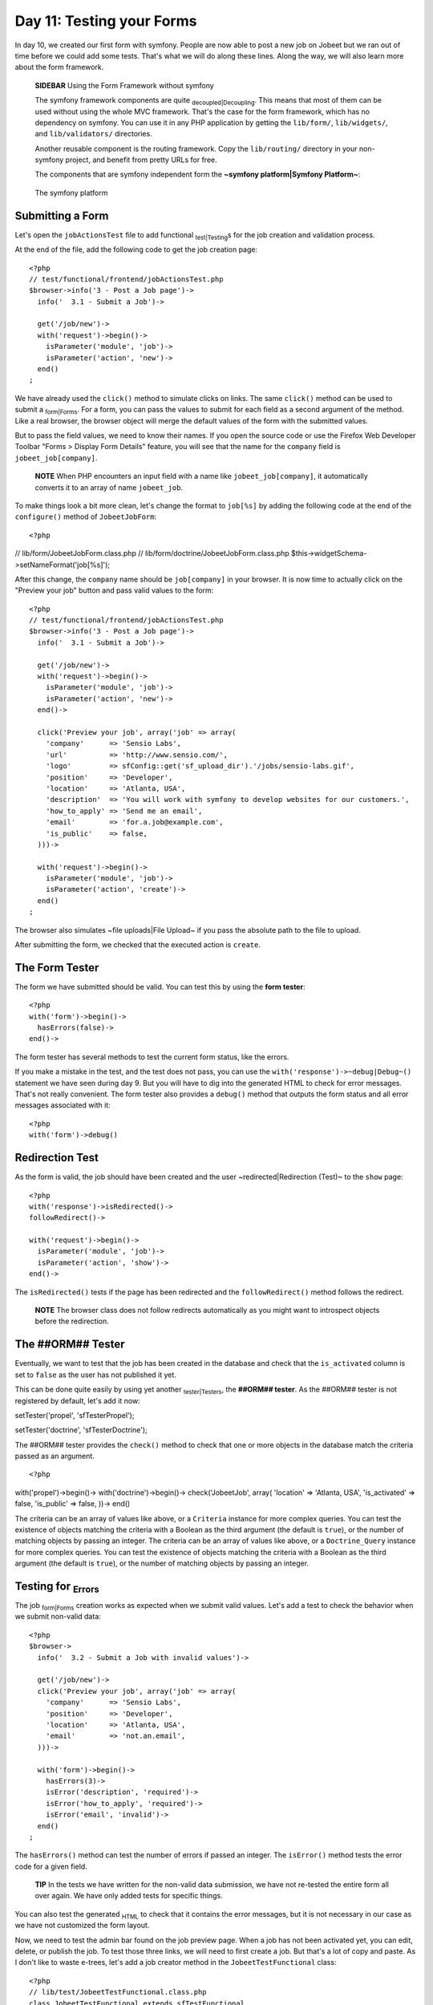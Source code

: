 Day 11: Testing your Forms
==========================

In day 10, we created our first form with symfony. People are now
able to post a new job on Jobeet but we ran out of time before we
could add some tests. That's what we will do along these lines.
Along the way, we will also learn more about the form framework.

    **SIDEBAR** Using the Form Framework without symfony

    The symfony framework components are quite
    \ :sub:`decoupled\|Decoupling`\ . This means that most of them can
    be used without using the whole MVC framework. That's the case for
    the form framework, which has no dependency on symfony. You can use
    it in any PHP application by getting the ``lib/form/``,
    ``lib/widgets/``, and ``lib/validators/`` directories.

    Another reusable component is the routing framework. Copy the
    ``lib/routing/`` directory in your non-symfony project, and benefit
    from pretty URLs for free.

    The components that are symfony independent form the
    **~symfony platform\|Symfony Platform~**:

    .. figure:: http://www.symfony-project.org/images/jobeet/1_4/11/platform.png
       :align: center
       :alt: The symfony platform
       
       The symfony platform
    

Submitting a Form
-----------------

Let's open the ``jobActionsTest`` file to add functional
\ :sub:`test\|Testing`\ s for the job creation and validation
process.

At the end of the file, add the following code to get the job
creation page:

::

    <?php
    // test/functional/frontend/jobActionsTest.php
    $browser->info('3 - Post a Job page')->
      info('  3.1 - Submit a Job')->
    
      get('/job/new')->
      with('request')->begin()->
        isParameter('module', 'job')->
        isParameter('action', 'new')->
      end()
    ;

We have already used the ``click()`` method to simulate clicks on
links. The same ``click()`` method can be used to submit a
\ :sub:`form\|Forms`\ . For a form, you can pass the values to
submit for each field as a second argument of the method. Like a
real browser, the browser object will merge the default values of
the form with the submitted values.

But to pass the field values, we need to know their names. If you
open the source code or use the Firefox Web Developer Toolbar
"Forms > Display Form Details" feature, you will see that the name
for the ``company`` field is ``jobeet_job[company]``.

    **NOTE** When PHP encounters an input field with a name like
    ``jobeet_job[company]``, it automatically converts it to an array
    of name ``jobeet_job``.


To make things look a bit more clean, let's change the format to
``job[%s]`` by adding the following code at the end of the
``configure()`` method of ``JobeetJobForm``:

::

    <?php

// lib/form/JobeetJobForm.class.php //
lib/form/doctrine/JobeetJobForm.class.php
$this->widgetSchema->setNameFormat('job[%s]');

After this change, the ``company`` name should be ``job[company]``
in your browser. It is now time to actually click on the "Preview
your job" button and pass valid values to the form:

::

    <?php
    // test/functional/frontend/jobActionsTest.php
    $browser->info('3 - Post a Job page')->
      info('  3.1 - Submit a Job')->
    
      get('/job/new')->
      with('request')->begin()->
        isParameter('module', 'job')->
        isParameter('action', 'new')->
      end()->
    
      click('Preview your job', array('job' => array(
        'company'      => 'Sensio Labs',
        'url'          => 'http://www.sensio.com/',
        'logo'         => sfConfig::get('sf_upload_dir').'/jobs/sensio-labs.gif',
        'position'     => 'Developer',
        'location'     => 'Atlanta, USA',
        'description'  => 'You will work with symfony to develop websites for our customers.',
        'how_to_apply' => 'Send me an email',
        'email'        => 'for.a.job@example.com',
        'is_public'    => false,
      )))->
    
      with('request')->begin()->
        isParameter('module', 'job')->
        isParameter('action', 'create')->
      end()
    ;

The browser also simulates ~file uploads\|File Upload~ if you pass
the absolute path to the file to upload.

After submitting the form, we checked that the executed action is
``create``.

The Form Tester
---------------

The form we have submitted should be valid. You can test this by
using the **form tester**:

::

    <?php
    with('form')->begin()->
      hasErrors(false)->
    end()->

The form tester has several methods to test the current form
status, like the errors.

If you make a mistake in the test, and the test does not pass, you
can use the ``with('response')->~debug|Debug~()`` statement we have
seen during day 9. But you will have to dig into the generated HTML
to check for error messages. That's not really convenient. The form
tester also provides a ``debug()`` method that outputs the form
status and all error messages associated with it:

::

    <?php
    with('form')->debug()

Redirection Test
----------------

As the form is valid, the job should have been created and the user
~redirected\|Redirection (Test)~ to the ``show`` page:

::

    <?php
    with('response')->isRedirected()->
    followRedirect()->
    
    with('request')->begin()->
      isParameter('module', 'job')->
      isParameter('action', 'show')->
    end()->

The ``isRedirected()`` tests if the page has been redirected and
the ``followRedirect()`` method follows the redirect.

    **NOTE** The browser class does not follow redirects automatically
    as you might want to introspect objects before the redirection.


The ##ORM## Tester
------------------

Eventually, we want to test that the job has been created in the
database and check that the ``is_activated`` column is set to
``false`` as the user has not published it yet.

This can be done quite easily by using yet another
\ :sub:`tester\|Testers`\ , the **##ORM## tester**. As the ##ORM##
tester is not registered by default, let's add it now:


.. raw:: html

   <?php
       $browser->
   
setTester('propel', 'sfTesterPropel');

.. raw:: html

   <?php
       $browser->
   
setTester('doctrine', 'sfTesterDoctrine');

The ##ORM## tester provides the ``check()`` method to check that
one or more objects in the database match the criteria passed as an
argument.

::

    <?php

with('propel')->begin()-> with('doctrine')->begin()->
check('JobeetJob', array( 'location' => 'Atlanta, USA',
'is\_activated' => false, 'is\_public' => false, ))-> end()

The criteria can be an array of values like above, or a
``Criteria`` instance for more complex queries. You can test the
existence of objects matching the criteria with a Boolean as the
third argument (the default is ``true``), or the number of matching
objects by passing an integer. The criteria can be an array of
values like above, or a ``Doctrine_Query`` instance for more
complex queries. You can test the existence of objects matching the
criteria with a Boolean as the third argument (the default is
``true``), or the number of matching objects by passing an
integer.

Testing for \ :sub:`Errors`\ 
-----------------------------

The job \ :sub:`form\|Forms`\  creation works as expected when we
submit valid values. Let's add a test to check the behavior when we
submit non-valid data:

::

    <?php
    $browser->
      info('  3.2 - Submit a Job with invalid values')->
    
      get('/job/new')->
      click('Preview your job', array('job' => array(
        'company'      => 'Sensio Labs',
        'position'     => 'Developer',
        'location'     => 'Atlanta, USA',
        'email'        => 'not.an.email',
      )))->
    
      with('form')->begin()->
        hasErrors(3)->
        isError('description', 'required')->
        isError('how_to_apply', 'required')->
        isError('email', 'invalid')->
      end()
    ;

The ``hasErrors()`` method can test the number of errors if passed
an integer. The ``isError()`` method tests the error code for a
given field.

    **TIP** In the tests we have written for the non-valid data
    submission, we have not re-tested the entire form all over again.
    We have only added tests for specific things.


You can also test the generated \ :sub:`HTML`\  to check that it
contains the error messages, but it is not necessary in our case as
we have not customized the form layout.

Now, we need to test the admin bar found on the job preview page.
When a job has not been activated yet, you can edit, delete, or
publish the job. To test those three links, we will need to first
create a job. But that's a lot of copy and paste. As I don't like
to waste e-trees, let's add a job creator method in the
``JobeetTestFunctional`` class:

::

    <?php
    // lib/test/JobeetTestFunctional.class.php
    class JobeetTestFunctional extends sfTestFunctional
    {
      public function createJob($values = array())
      {
        return $this->
          get('/job/new')->
          click('Preview your job', array('job' => array_merge(array(
            'company'      => 'Sensio Labs',
            'url'          => 'http://www.sensio.com/',
            'position'     => 'Developer',
            'location'     => 'Atlanta, USA',
            'description'  => 'You will work with symfony to develop websites for our customers.',
            'how_to_apply' => 'Send me an email',
            'email'        => 'for.a.job@example.com',
            'is_public'    => false,
          ), $values)))->
          followRedirect()
        ;
      }
    
      // ...
    }

The ``createJob()`` method creates a job, follows the redirect and
returns the browser to not break the fluent interface. You can also
pass an array of values that will be merged with some default
values.

Forcing the ~HTTP Method~ of a link
-----------------------------------

Testing the "Publish" link is now more simple:

::

    <?php
    $browser->info('  3.3 - On the preview page, you can publish the job')->
      createJob(array('position' => 'FOO1'))->
      click('Publish', array(), array('method' => 'put', '_with_csrf' => true))->

with('propel')->begin()-> with('doctrine')->begin()->
check('JobeetJob', array( 'position' => 'FOO1', 'is\_activated' =>
true, ))-> end() ;

If you remember from day 10, the "Publish" link has been configured
to be called with the HTTP \ :sub:```PUT|PUT (HTTP Method)```\ 
method. As browsers don't understand ``PUT`` requests, the
``link_to()`` helper converts the link to a form with some
JavaScript. As the test browser does not execute JavaScript, we
need to force the method to ``PUT`` by passing it as a third option
of the ``click()`` method. Moreover, the ``link_to()`` helper also
embeds a ~CSRF token~ as we have enabled CSRF protection during the
very first day; the ``_with_csrf`` option simulates this token.

Testing the "Delete" link is quite similar:

::

    <?php
    $browser->info('  3.4 - On the preview page, you can delete the job')->
      createJob(array('position' => 'FOO2'))->
      click('Delete', array(), array('method' => 'delete', '_with_csrf' => true))->

with('propel')->begin()-> with('doctrine')->begin()->
check('JobeetJob', array( 'position' => 'FOO2', ), false)-> end()
;

Tests as a SafeGuard
--------------------

When a job is published, you cannot edit it anymore. Even if the
"Edit" link is not displayed anymore on the preview page, let's add
some tests for this requirement.

First, add another argument to the ``createJob()`` method to allow
automatic publication of the job, and create a
``getJobByPosition()`` method that returns a job given its position
value:

::

    <?php
    // lib/test/JobeetTestFunctional.class.php
    class JobeetTestFunctional extends sfTestFunctional
    {
      public function createJob($values = array(), $publish = false)
      {
        $this->
          get('/job/new')->
          click('Preview your job', array('job' => array_merge(array(
            'company'      => 'Sensio Labs',
            'url'          => 'http://www.sensio.com/',
            'position'     => 'Developer',
            'location'     => 'Atlanta, USA',
            'description'  => 'You will work with symfony to develop websites for our customers.',
            'how_to_apply' => 'Send me an email',
            'email'        => 'for.a.job@example.com',
            'is_public'    => false,
          ), $values)))->
          followRedirect()
        ;
    
        if ($publish)
        {
          $this->
            click('Publish', array(), array('method' => 'put', '_with_csrf' => true))->
            followRedirect()
          ;
        }
    
        return $this;
      }

public function getJobByPosition($position) { $criteria = new
Criteria(); $criteria->add(JobeetJobPeer::POSITION, $position);

::

        return JobeetJobPeer::doSelectOne($criteria);
      }

public function getJobByPosition($position) { $q =
Doctrine\_Query::create() ->from('JobeetJob j') ->where('j.position
= ?', $position);

::

        return $q->fetchOne();
      }

// ... }

If a job is published, the edit page must return a ~404\|404 Error~
status code:

::

    <?php
    $browser->info('  3.5 - When a job is published, it cannot be edited anymore')->
      createJob(array('position' => 'FOO3'), true)->
      get(sprintf('/job/%s/edit', $browser->getJobByPosition('FOO3')->getToken()))->
    
      with('response')->begin()->
        isStatusCode(404)->
      end()
    ;

But if you run the tests, you won't have the expected result as we
forgot to implement this \ :sub:`security\|Security`\  measure
yesterday. Writing tests is also a great way to discover bugs, as
you need to think about all ~edge cases\|Edge Cases~.

Fixing the bug is quite simple as we just need to forward to a 404
page if the job is activated:

::

    <?php
    // apps/frontend/modules/job/actions/actions.class.php
    public function executeEdit(sfWebRequest $request)
    {
      $job = $this->getRoute()->getObject();
      $this->forward404If($job->getIsActivated());
    
      $this->form = new JobeetJobForm($job);
    }

The fix is trivial, but are you sure that everything else still
works as expected? You can open your browser and start testing all
possible combinations to access the edit page. But there is a
simpler way: run your test suite; if you have introduced a
\ :sub:`regression\|Regression`\ , symfony will tell you right
away.

Back to the Future in a Test
----------------------------

When a job is expiring in less than five days, or if it is already
expired, the user can extend the job validation for another 30 days
from the current date.

Testing this requirement in a browser is not easy as the expiration
date is automatically set when the job is created to 30 days in the
future. So, when getting the job page, the link to extend the job
is not present. Sure, you can hack the expiration date in the
database, or tweak the template to always display the link, but
that's tedious and error prone. As you have already guessed,
writing some tests will help us one more time.

As always, we need to add a new route for the ``extend`` method
first:

::

    [yml]
    # apps/frontend/config/routing.yml
    job:
      class:   sfPropelRouteCollection
      options:
        model:          JobeetJob
        column:         token
        object_actions: { publish: PUT, extend: PUT }
      requirements:
        token: \w+

Then, update the "Extend" link code in the ``_admin`` partial:

::

    <?php
    <!-- apps/frontend/modules/job/templates/_admin.php -->
    <?php if ($job->expiresSoon()): ?>
     - <?php echo link_to('Extend', 'job_extend', $job, array('method' => 'put')) ?> for another <?php echo sfConfig::get('app_active_days') ?> days
    <?php endif ?>

Then, create the ``extend`` action:

::

    <?php
    // apps/frontend/modules/job/actions/actions.class.php
    public function executeExtend(sfWebRequest $request)
    {
      $request->checkCSRFProtection();
    
      $job = $this->getRoute()->getObject();
      $this->forward404Unless($job->extend());

$this->getUser()->setFlash('notice', sprintf('Your job validity has
been extended until %s.', $job->getExpiresAt('m/d/Y')));
$this->getUser()->setFlash('notice', sprintf('Your job validity has
been extended until %s.',
$job->getDateTimeObject('expires\_at')->format('m/d/Y')));

::

      $this->redirect('job_show_user', $job);
    }

As expected by the action, the ``extend()`` method of ``JobeetJob``
returns ``true`` if the job has been extended or ``false``
otherwise:


.. raw:: html

   <?php
       // lib/model/JobeetJob.php
       class JobeetJob extends BaseJobeetJob
       {
         public function extend()
         {
           if (!$this->
   
expiresSoon()) { return false; }

::

        $this->setExpiresAt(time() + 86400 * sfConfig::get('app_active_days'));
    
        return $this->save();
      }
    
      // ...
    }


.. raw:: html

   <?php
       // lib/model/doctrine/JobeetJob.class.php
       class JobeetJob extends BaseJobeetJob
       {
         public function extend()
         {
           if (!$this->
   
expiresSoon()) { return false; }

::

        $this->setExpiresAt(date('Y-m-d', time() + 86400 * sfConfig::get('app_active_days')));
    
        $this->save();
    
        return true;
      }
    
      // ...
    }

Eventually, add a test scenario:

::

    <?php
    $browser->info('  3.6 - A job validity cannot be extended before the job expires soon')->
      createJob(array('position' => 'FOO4'), true)->
      call(sprintf('/job/%s/extend', $browser->getJobByPosition('FOO4')->getToken()), 'put', array('_with_csrf' => true))->
      with('response')->begin()->
        isStatusCode(404)->
      end()
    ;
    
    $browser->info('  3.7 - A job validity can be extended when the job expires soon')->
      createJob(array('position' => 'FOO5'), true)
    ;
    
    $job = $browser->getJobByPosition('FOO5');

$job->setExpiresAt(time()); $job->setExpiresAt(date('Y-m-d'));
$job->save();

::

    $browser->
      call(sprintf('/job/%s/extend', $job->getToken()), 'put', array('_with_csrf' => true))->
      with('response')->isRedirected()
    ;

$job->reload(); $browser->test()->is( $job->getExpiresAt('y/m/d'),
date('y/m/d', time() + 86400 \* sfConfig::get('app\_active\_days'))
); $job->refresh(); $browser->test()->is(
$job->getDateTimeObject('expires\_at')->format('y/m/d'),
date('y/m/d', time() + 86400 \* sfConfig::get('app\_active\_days'))
);

This test scenario introduces a few new things:


-  The ``call()`` method retrieves a URL with a method different
   from ``GET`` or ``POST``
-  After the job has been updated by the action, we need to reload
   the local object with ``$job->reload()``
-  After the job has been updated by the action, we need to reload
   the local object with ``$job->refresh()``
-  At the end, we use the embedded ``lime`` object directly to test
   the new expiration date.

Forms Security
--------------

Form Serialization Magic!
~~~~~~~~~~~~~~~~~~~~~~~~~

ORM## \ :sub:`form\|Forms`\ s are very easy to use as they automate a lot of work. For
--------------------------------------------------------------------------------------

instance, serializing a form to the database is as simple as a call
to ``$form->save()``.

But how does it work? Basically, the ``save()`` method follows the
following steps:


-  Begin a transaction (because nested ##ORM## forms are all saved
   in one fell swoop)
-  Process the submitted values (by calling
   ``updateCOLUMNColumn()`` methods if they exist)
-  Call ##ORM## object ``fromArray()`` method to update the column
   values
-  Save the object to the database
-  Commit the transaction

Built-in Security Features
~~~~~~~~~~~~~~~~~~~~~~~~~~

The ``fromArray()`` method takes an array of values and updates the
corresponding column values. Does this represent a
\ :sub:`security\|Security`\  issue? What if someone tries to
submit a value for a column for which he does not have
authorization? For instance, can I force the ``token`` column?

Let's write a test to simulate a job submission with a ``token``
field:

::

    <?php
    // test/functional/frontend/jobActionsTest.php
    $browser->
      get('/job/new')->
      click('Preview your job', array('job' => array(
        'token' => 'fake_token',
      )))->
    
      with('form')->begin()->
        hasErrors(7)->
        hasGlobalError('extra_fields')->
      end()
    ;

When submitting the form, you must have an ``extra_fields`` global
error. That's because by default forms do not allow extra fields to
be present in the submitted values. That's also why all form fields
must have an associated validator.

    **TIP** You can also submit additional fields from the comfort of
    your browser using tools like the Firefox Web Developer Toolbar.


You can bypass this security measure by setting the
``allow_extra_fields`` option to ``true``:

::

    <?php
    class MyForm extends sfForm
    {
      public function configure()
      {
        // ...
    
        $this->validatorSchema->setOption('allow_extra_fields', true);
      }
    }

The test must now pass but the ``token`` value has been filtered
out of the values. So, you are still not able to bypass the
security measure. But if you really want the value, set the
``filter_extra_fields`` option to ``false``:

::

    <?php
    $this->validatorSchema->setOption('filter_extra_fields', false);

    **NOTE** The tests written in this section are only for
    demonstration purpose. You can now remove them from the Jobeet
    project as tests do not need to validate symfony features.


\ :sub:`XSS`\  and \ :sub:`CSRF`\  Protection
~~~~~~~~~~~~~~~~~~~~~~~~~~~~~~~~~~~~~~~~~~~~~

During day 1, you learned the ``generate:app`` task created a
secured application by default.

First, it enabled the protection against XSS. It means that all
variables used in templates are escaped by default. If you try to
submit a job description with some HTML tags inside, you will
notice that when symfony renders the job page, the HTML tags from
the description are not interpreted, but rendered as plain text.

Then, it enabled the CSRF protection. When a CSRF token is set, all
forms embed a ``_csrf_token`` hidden field.

    **TIP** The escaping strategy and the CSRF secret can be changed at
    any time by editing the ``apps/frontend/config/settings.yml``
    \ :sub:`configuration\|onfiguration`\  file. As for the
    ``databases.yml`` file, the settings are configurable by
    environment:

    ::

        [yml]
        all:
          .settings:
            # Form security secret (CSRF protection)
            csrf_secret: Unique$ecret
        
            # Output escaping settings
            escaping_strategy: true
            escaping_method:   ESC_SPECIALCHARS


Maintenance Tasks
-----------------

Even if symfony is a web framework, it comes with a ~command
line\|Command Line~ tool. You have already used it to create the
default directory structure of the project and the application, but
also to generate various files for the model. Adding a new
\ :sub:`task\|Tasks`\  is quite easy as the tools used by the
symfony command line are packaged in a framework.

When a user creates a job, he must activate it to put it online.
But if not, the database will grow with stale jobs. Let's create a
task that remove stale jobs from the database. This task will have
to be run regularly in a cron job.

::

    <?php
    // lib/task/JobeetCleanupTask.class.php
    class JobeetCleanupTask extends sfBaseTask
    {
      protected function configure()
      {
        $this->addOptions(array(

new sfCommandOption('application', null,
sfCommandOption::PARAMETER\_REQUIRED, 'The application',
'frontend'), new sfCommandOption('env', null,
sfCommandOption::PARAMETER\_REQUIRED, 'The environement', 'prod'),
new sfCommandOption('days', null,
sfCommandOption::PARAMETER\_REQUIRED, '', 90), ));

::

        $this->namespace = 'jobeet';
        $this->name = 'cleanup';
        $this->briefDescription = 'Cleanup Jobeet database';
    
        $this->detailedDescription = <<<EOF
    The [jobeet:cleanup|INFO] task cleans up the Jobeet database:
    
      [./symfony jobeet:cleanup --env=prod --days=90|INFO]
    EOF;
      }
    
      protected function execute($arguments = array(), $options = array())
      {
        $databaseManager = new sfDatabaseManager($this->configuration);

:math:`$nb = JobeetJobPeer::cleanup($`options['days']);
$this->logSection('propel', sprintf('Removed %d stale jobs', $nb));
:math:`$nb = Doctrine_Core::getTable('JobeetJob')->cleanup($`options['days']);
$this->logSection('doctrine', sprintf('Removed %d stale jobs',
$nb)); } }

The task configuration is done in the ``configure()`` method. Each
task must have a unique name (``namespace``:``name``), and can have
arguments and options.

    **TIP** Browse the built-in symfony tasks (``lib/task/``) for more
    examples of usage.


The ``jobeet:cleanup`` task defines two options: ``--env`` and
``--days`` with some sensible defaults.

Running the task is similar to run any other symfony built-in
task:

::

    $ php symfony jobeet:cleanup --days=10 --env=dev

As always, the database cleanup code has been factored out in the
``JobeetJobPeer`` class:

::

    <?php
    // lib/model/JobeetJobPeer.php
    static public function cleanup($days)
    {
      $criteria = new Criteria();
      $criteria->add(self::IS_ACTIVATED, false);
      $criteria->add(self::CREATED_AT, time() - 86400 * $days, Criteria::LESS_THAN);
    
      return self::doDelete($criteria);
    }

The ``doDelete()`` method removes database records matching the
given ``Criteria`` object. It can also takes an array of primary
keys. As always, the database cleanup code has been factored out in
the ``JobeetJobTable`` class:

::

    <?php
    // lib/model/doctrine/JobeetJobTable.class.php
    public function cleanup($days)
    {
      $q = $this->createQuery('a')
        ->delete()
        ->andWhere('a.is_activated = ?', 0)
        ->andWhere('a.created_at < ?', date('Y-m-d', time() - 86400 * $days));
    
      return $q->execute();
    }

    **NOTE** The symfony tasks behave nicely with their environment as
    they return a value according to the success of the task. You can
    force a return value by returning an integer explicitly at the end
    of the task.


Final Thoughts
--------------

Testing is at the heart of the symfony philosophy and tools. Today,
we have learned again how to leverage symfony tools to make the
development process easier, faster, and more important, safer.

The symfony form framework provides much more than just widgets and
validators: it gives you a simple way to test your forms and ensure
that your forms are secure by default.

Our tour of great symfony features do not end here. Tomorrow, we
will create the backend application for Jobeet. Creating a backend
interface is a must for most web projects, and Jobeet is no
different. But how will we be able to develop such an interface in
just one hour? Simple, we will use the symfony admin generator
framework.

**ORM**



